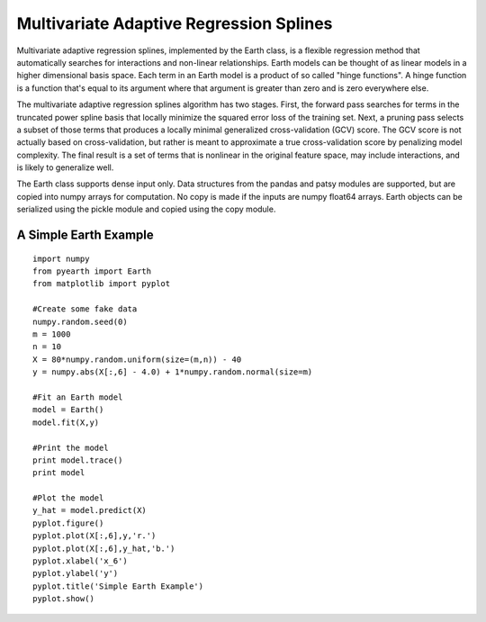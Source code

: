 Multivariate Adaptive Regression Splines
========================================

Multivariate adaptive regression splines, implemented by the Earth class, is a flexible 
regression method that automatically searches for interactions and non-linear 
relationships.  Earth models can be thought of as linear models in a higher dimensional 
basis space.  Each term in an Earth model is a product of so called "hinge functions".  
A hinge function is a function that's equal to its argument where that argument is greater 
than zero and is zero everywhere else.
    
The multivariate adaptive regression splines algorithm has two stages.  First, the 
forward pass searches for terms in the truncated power spline basis that locally minimize 
the squared error loss of the training set.  Next, a pruning pass selects a subset of those 
terms that produces a locally minimal generalized cross-validation (GCV) score.  The GCV 
score is not actually based on cross-validation, but rather is meant to approximate a true
cross-validation score by penalizing model complexity.  The final result is a set of terms
that is nonlinear in the original feature space, may include interactions, and is likely to 
generalize well.

The Earth class supports dense input only.  Data structures from the pandas and patsy 
modules are supported, but are copied into numpy arrays for computation.  No copy is 
made if the inputs are numpy float64 arrays.  Earth objects can be serialized using the 
pickle module and copied using the copy module.


A Simple Earth Example
----------------------

::

	import numpy
	from pyearth import Earth
	from matplotlib import pyplot
    
	#Create some fake data
	numpy.random.seed(0)
	m = 1000
	n = 10
	X = 80*numpy.random.uniform(size=(m,n)) - 40
	y = numpy.abs(X[:,6] - 4.0) + 1*numpy.random.normal(size=m)
    
	#Fit an Earth model
	model = Earth()
	model.fit(X,y)
    
	#Print the model
	print model.trace()
	print model
    
	#Plot the model
	y_hat = model.predict(X)
	pyplot.figure()
	pyplot.plot(X[:,6],y,'r.')
	pyplot.plot(X[:,6],y_hat,'b.')
	pyplot.xlabel('x_6')
	pyplot.ylabel('y')
	pyplot.title('Simple Earth Example')
	pyplot.show()

.. image:: simple_earth_example.png
